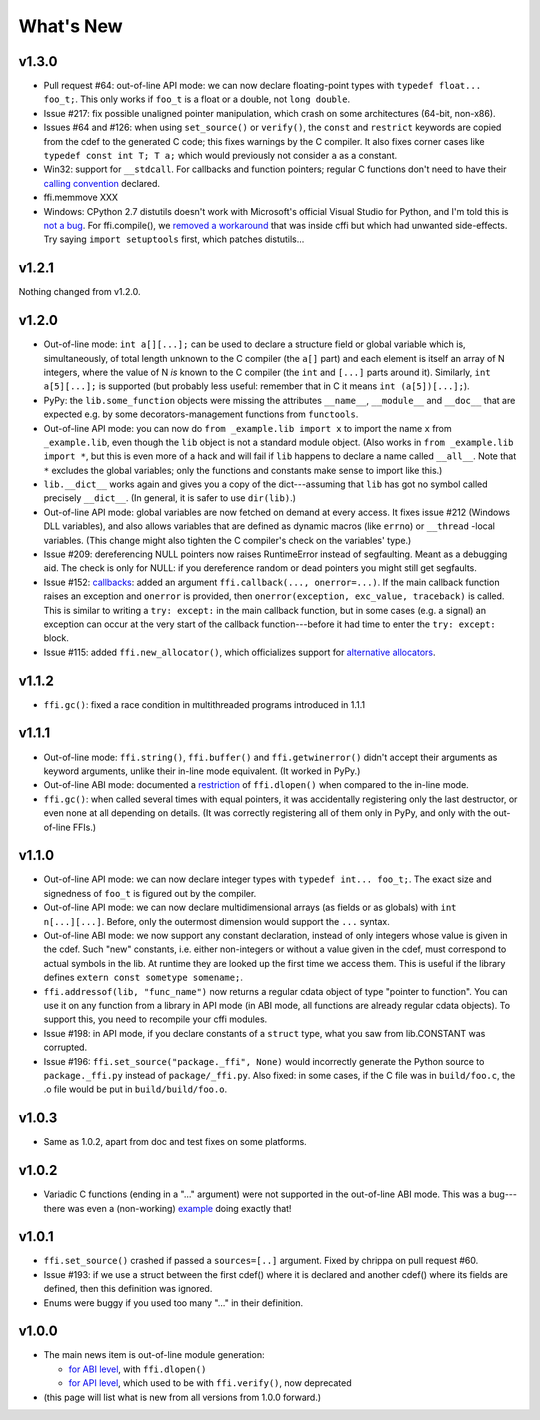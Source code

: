 ======================
What's New
======================


v1.3.0
======

* Pull request #64: out-of-line API mode: we can now declare
  floating-point types with ``typedef float... foo_t;``.  This only
  works if ``foo_t`` is a float or a double, not ``long double``.

* Issue #217: fix possible unaligned pointer manipulation, which crash
  on some architectures (64-bit, non-x86).

* Issues #64 and #126: when using ``set_source()`` or ``verify()``,
  the ``const`` and ``restrict`` keywords are copied from the cdef
  to the generated C code; this fixes warnings by the C compiler.
  It also fixes corner cases like ``typedef const int T; T a;``
  which would previously not consider ``a`` as a constant.

* Win32: support for ``__stdcall``.  For callbacks and function
  pointers; regular C functions don't need to have their `calling
  convention`_ declared.

* ffi.memmove XXX

* Windows: CPython 2.7 distutils doesn't work with Microsoft's official
  Visual Studio for Python, and I'm told this is `not a bug`__.  For
  ffi.compile(), we `removed a workaround`__ that was inside cffi but
  which had unwanted side-effects.  Try saying ``import setuptools``
  first, which patches distutils...

.. __: https://bugs.python.org/issue23246
.. __: https://bitbucket.org/cffi/cffi/pull-requests/65/remove-_hack_at_distutils-which-imports/diff
.. _`calling convention`: using.html#windows-calling-conventions


v1.2.1
======

Nothing changed from v1.2.0.


v1.2.0
======

* Out-of-line mode: ``int a[][...];`` can be used to declare a structure
  field or global variable which is, simultaneously, of total length
  unknown to the C compiler (the ``a[]`` part) and each element is
  itself an array of N integers, where the value of N *is* known to the
  C compiler (the ``int`` and ``[...]`` parts around it).  Similarly,
  ``int a[5][...];`` is supported (but probably less useful: remember
  that in C it means ``int (a[5])[...];``).

* PyPy: the ``lib.some_function`` objects were missing the attributes
  ``__name__``, ``__module__`` and ``__doc__`` that are expected e.g. by
  some decorators-management functions from ``functools``.

* Out-of-line API mode: you can now do ``from _example.lib import x``
  to import the name ``x`` from ``_example.lib``, even though the
  ``lib`` object is not a standard module object.  (Also works in ``from
  _example.lib import *``, but this is even more of a hack and will fail
  if ``lib`` happens to declare a name called ``__all__``.  Note that
  ``*`` excludes the global variables; only the functions and constants
  make sense to import like this.)

* ``lib.__dict__`` works again and gives you a copy of the
  dict---assuming that ``lib`` has got no symbol called precisely
  ``__dict__``.  (In general, it is safer to use ``dir(lib)``.)

* Out-of-line API mode: global variables are now fetched on demand at
  every access.  It fixes issue #212 (Windows DLL variables), and also
  allows variables that are defined as dynamic macros (like ``errno``)
  or ``__thread`` -local variables.  (This change might also tighten
  the C compiler's check on the variables' type.)

* Issue #209: dereferencing NULL pointers now raises RuntimeError
  instead of segfaulting.  Meant as a debugging aid.  The check is
  only for NULL: if you dereference random or dead pointers you might
  still get segfaults.

* Issue #152: callbacks__: added an argument ``ffi.callback(...,
  onerror=...)``.  If the main callback function raises an exception
  and ``onerror`` is provided, then ``onerror(exception, exc_value,
  traceback)`` is called.  This is similar to writing a ``try:
  except:`` in the main callback function, but in some cases (e.g. a
  signal) an exception can occur at the very start of the callback
  function---before it had time to enter the ``try: except:`` block.

* Issue #115: added ``ffi.new_allocator()``, which officializes
  support for `alternative allocators`__.

.. __: using.html#callbacks
.. __: using.html#alternative-allocators


v1.1.2
======

* ``ffi.gc()``: fixed a race condition in multithreaded programs
  introduced in 1.1.1


v1.1.1
======

* Out-of-line mode: ``ffi.string()``, ``ffi.buffer()`` and
  ``ffi.getwinerror()`` didn't accept their arguments as keyword
  arguments, unlike their in-line mode equivalent.  (It worked in PyPy.)

* Out-of-line ABI mode: documented a restriction__ of ``ffi.dlopen()``
  when compared to the in-line mode.

* ``ffi.gc()``: when called several times with equal pointers, it was
  accidentally registering only the last destructor, or even none at
  all depending on details.  (It was correctly registering all of them
  only in PyPy, and only with the out-of-line FFIs.)

.. __: cdef.html#dlopen-note


v1.1.0
======

* Out-of-line API mode: we can now declare integer types with
  ``typedef int... foo_t;``.  The exact size and signedness of ``foo_t``
  is figured out by the compiler.

* Out-of-line API mode: we can now declare multidimensional arrays
  (as fields or as globals) with ``int n[...][...]``.  Before, only the
  outermost dimension would support the ``...`` syntax.

* Out-of-line ABI mode: we now support any constant declaration,
  instead of only integers whose value is given in the cdef.  Such "new"
  constants, i.e. either non-integers or without a value given in the
  cdef, must correspond to actual symbols in the lib.  At runtime they
  are looked up the first time we access them.  This is useful if the
  library defines ``extern const sometype somename;``.

* ``ffi.addressof(lib, "func_name")`` now returns a regular cdata object
  of type "pointer to function".  You can use it on any function from a
  library in API mode (in ABI mode, all functions are already regular
  cdata objects).  To support this, you need to recompile your cffi
  modules.

* Issue #198: in API mode, if you declare constants of a ``struct``
  type, what you saw from lib.CONSTANT was corrupted.

* Issue #196: ``ffi.set_source("package._ffi", None)`` would
  incorrectly generate the Python source to ``package._ffi.py`` instead
  of ``package/_ffi.py``.  Also fixed: in some cases, if the C file was
  in ``build/foo.c``, the .o file would be put in ``build/build/foo.o``.


v1.0.3
======

* Same as 1.0.2, apart from doc and test fixes on some platforms.


v1.0.2
======

* Variadic C functions (ending in a "..." argument) were not supported
  in the out-of-line ABI mode.  This was a bug---there was even a
  (non-working) example__ doing exactly that!

.. __: overview.html#out-of-line-abi-level


v1.0.1
======

* ``ffi.set_source()`` crashed if passed a ``sources=[..]`` argument.
  Fixed by chrippa on pull request #60.

* Issue #193: if we use a struct between the first cdef() where it is
  declared and another cdef() where its fields are defined, then this
  definition was ignored.

* Enums were buggy if you used too many "..." in their definition.


v1.0.0
======

* The main news item is out-of-line module generation:

  * `for ABI level`_, with ``ffi.dlopen()``

  * `for API level`_, which used to be with ``ffi.verify()``, now deprecated

* (this page will list what is new from all versions from 1.0.0
  forward.)

.. _`for ABI level`: overview.html#out-of-line-abi-level
.. _`for API level`: overview.html#out-of-line-api-level
